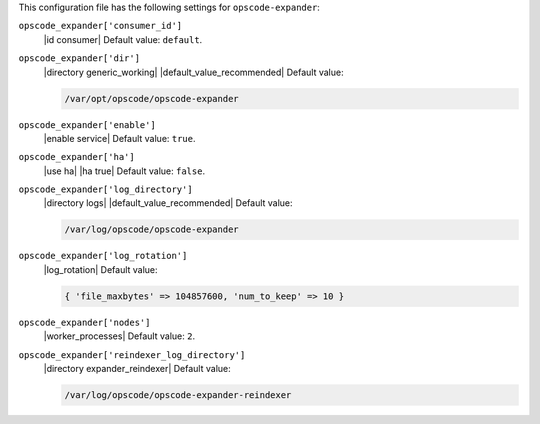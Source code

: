 .. The contents of this file may be included in multiple topics (using the includes directive).
.. The contents of this file should be modified in a way that preserves its ability to appear in multiple topics.


This configuration file has the following settings for ``opscode-expander``:

``opscode_expander['consumer_id']``
   |id consumer| Default value: ``default``.

``opscode_expander['dir']``
   |directory generic_working| |default_value_recommended| Default value:

   .. code-block:: ruby

      /var/opt/opscode/opscode-expander

``opscode_expander['enable']``
   |enable service| Default value: ``true``.

``opscode_expander['ha']``
   |use ha| |ha true| Default value: ``false``.

``opscode_expander['log_directory']``
   |directory logs| |default_value_recommended| Default value:

   .. code-block:: ruby

      /var/log/opscode/opscode-expander

``opscode_expander['log_rotation']``
   |log_rotation| Default value:

   .. code-block:: ruby

      { 'file_maxbytes' => 104857600, 'num_to_keep' => 10 }

``opscode_expander['nodes']``
   |worker_processes| Default value: ``2``.

``opscode_expander['reindexer_log_directory']``
   |directory expander_reindexer| Default value:

   .. code-block:: ruby

      /var/log/opscode/opscode-expander-reindexer
